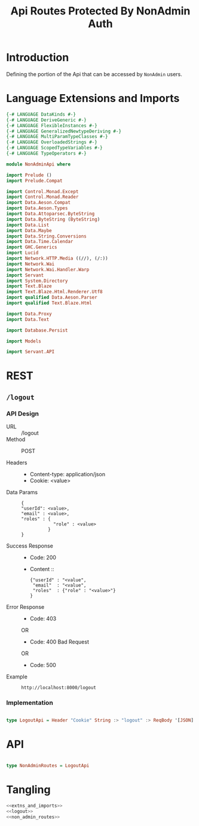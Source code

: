 #+TITLE: Api Routes Protected By NonAdmin Auth


* Introduction 

Defining the portion of the Api that can be accessed by =NonAdmin= users.
* Language Extensions and Imports 

#+NAME: extns_and_imports
#+BEGIN_SRC haskell 
{-# LANGUAGE DataKinds #-}
{-# LANGUAGE DeriveGeneric #-}
{-# LANGUAGE FlexibleInstances #-}
{-# LANGUAGE GeneralizedNewtypeDeriving #-}
{-# LANGUAGE MultiParamTypeClasses #-}
{-# LANGUAGE OverloadedStrings #-}
{-# LANGUAGE ScopedTypeVariables #-}
{-# LANGUAGE TypeOperators #-}

module NonAdminApi where

import Prelude ()
import Prelude.Compat

import Control.Monad.Except
import Control.Monad.Reader
import Data.Aeson.Compat
import Data.Aeson.Types
import Data.Attoparsec.ByteString
import Data.ByteString (ByteString)
import Data.List
import Data.Maybe
import Data.String.Conversions
import Data.Time.Calendar
import GHC.Generics
import Lucid
import Network.HTTP.Media ((//), (/:))
import Network.Wai
import Network.Wai.Handler.Warp
import Servant
import System.Directory
import Text.Blaze
import Text.Blaze.Html.Renderer.Utf8
import qualified Data.Aeson.Parser
import qualified Text.Blaze.Html

import Data.Proxy
import Data.Text

import Database.Persist

import Models

import Servant.API
#+END_SRC
* REST

** =/logout=

*** API Design

  - URL :: /logout
  - Method :: POST

  - Headers ::
    
    + Content-type: application/json
    + Cookie: <value>

  - Data Params ::  
    #+BEGIN_EXAMPLE
    {
    "userId": <value>,
    "email" : <value>,
    "roles" : {
                "role" : <value>
              }
    }   
    #+END_EXAMPLE
       
  - Success Response ::
    + Code: 200

    + Content :: 
      #+BEGIN_EXAMPLE
      {"userId" : "<value",
       "email"  : "<value",
       "roles"  : {"role" : "<value>"}
      }
      #+END_EXAMPLE     


  - Error Response ::
    + Code: 403 

    OR

    + Code: 400 Bad Request

    OR

    + Code: 500

  - Example ::
    #+BEGIN_EXAMPLE
    http://localhost:8000/logout
    #+END_EXAMPLE

*** Implementation

#+NAME: logout
#+BEGIN_SRC haskell

type LogoutApi = Header "Cookie" String :> "logout" :> ReqBody '[JSON] Session :> Post '[JSON] (Maybe (Session)) 

#+END_SRC
* API
  
#+NAME: non_admin_routes
#+BEGIN_SRC haskell

type NonAdminRoutes = LogoutApi
#+END_SRC
* Tangling

#+BEGIN_SRC haskell :eval no :noweb yes :tangle NonAdminApi.hs 
<<extns_and_imports>>
<<logout>>
<<non_admin_routes>>

#+END_SRC
